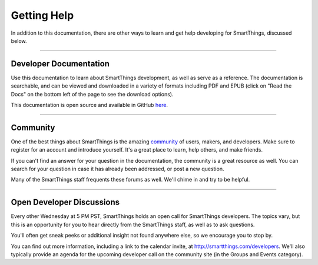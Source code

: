 .. _getting-help:

Getting Help
============

In addition to this documentation, there are other ways to learn and get help developing for SmartThings, discussed below.

----

Developer Documentation
-----------------------

Use this documentation to learn about SmartThings development, as well as serve as a reference. The documentation is searchable, and can be viewed and downloaded in a variety of formats including PDF and EPUB (click on "Read the Docs" on the bottom left of the page to see the download options).

This documentation is open source and available in GitHub `here <https://github.com/SmartThingsCommunity/Documentation>`__.

----

Community
---------

One of the best things about SmartThings is the amazing `community <https://community.smartthings.com/>`__ of users, makers, and developers. Make sure to register for an account and introduce yourself. It's a great place to learn, help others, and make friends.

If you can't find an answer for your question in the documentation, the community is a great resource as well. You can search for your question in case it has already been addressed, or post a new question.

Many of the SmartThings staff frequents these forums as well. We'll chime in and try to be helpful.

----

Open Developer Discussions
--------------------------

Every other Wednesday at 5 PM PST, SmartThings holds an open call for SmartThings developers. The topics vary, but this is an opportunity for you to hear directly from the SmartThings staff, as well as to ask questions.

You'll often get sneak peeks or additional insight not found anywhere else, so we encourage you to stop by.

You can find out more information, including a link to the calendar invite, at http://smartthings.com/developers. We'll also typically provide an agenda for the upcoming developer call on the community site (in the Groups and Events category).
